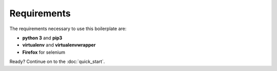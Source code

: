 Requirements
===========

The requirements necessary to use this boilerplate are:

- **python 3** and **pip3**
- **virtualenv** and **virtualenvwrapper**
- **Firefox** for selenium

Ready? Continue on to the :doc:`quick_start`.
